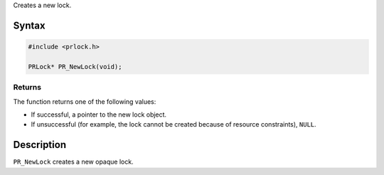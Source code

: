 Creates a new lock.

.. _Syntax:

Syntax
------

.. code:: eval

   #include <prlock.h>

   PRLock* PR_NewLock(void);

.. _Returns:

Returns
~~~~~~~

The function returns one of the following values:

-  If successful, a pointer to the new lock object.
-  If unsuccessful (for example, the lock cannot be created because of
   resource constraints), ``NULL``.

.. _Description:

Description
-----------

``PR_NewLock`` creates a new opaque lock.

